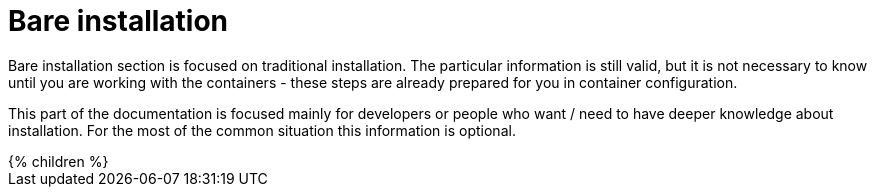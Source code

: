 = Bare installation
:page-nav-title: Bare Installation

Bare installation section is focused on traditional installation.
The particular information is still valid, but it is not necessary to know until you are working with the containers - these steps are already prepared for you in container configuration.

This part of the documentation is focused mainly for developers or people who want / need to have deeper knowledge about installation.
For the most of the common situation this information is optional.

++++
{% children %}
++++